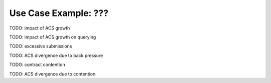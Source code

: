 .. Copyright (c) 2023 Digital Asset (Switzerland) GmbH and/or its affiliates. All rights reserved.
.. SPDX-License-Identifier: Apache-2.0

Use Case Example: ???
=====================

TODO: impact of ACS growth

TODO: impact of ACS growth on querying

TODO: excessive submissions

TODO: ACS divergence due to back pressure

TODO: contract contention

TODO: ACS divergence due to contention


